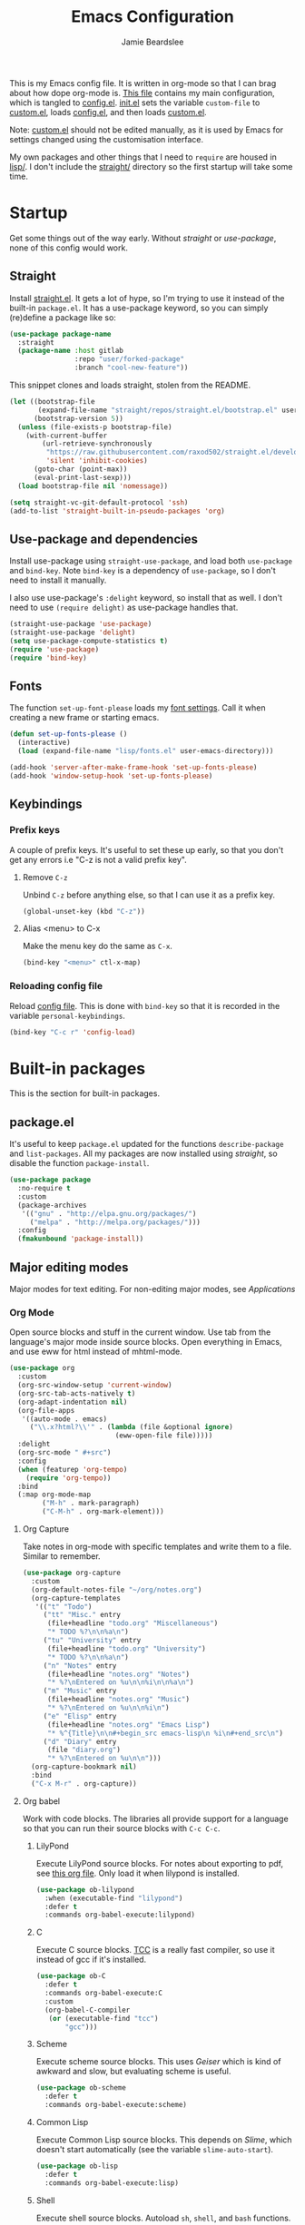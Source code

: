 #+title: Emacs Configuration
#+author: Jamie Beardslee
#+email: beardsleejamie@gmail.com
#+property: header-args:emacs-lisp :tangle lisp/config.el :noweb yes :results none

This is my Emacs config file.  It is written in org-mode so that I can
brag about how dope org-mode is.  [[file:README.org][This file]] contains my main
configuration, which is tangled to [[file:lisp/config.el][config.el]].  [[file:init.el][init.el]] sets the
variable =custom-file= to [[file:lisp/custom.el][custom.el]], loads [[file:lisp/config.el][config.el]], and then loads
[[file:lisp/custom.el][custom.el]].

Note: [[file:lisp/custom.el][custom.el]] should not be edited manually, as it is used by Emacs
for settings changed using the customisation interface.

My own packages and other things that I need to =require= are housed
in [[file:lisp][lisp/]].  I don't include the [[file:straight][straight/]] directory so the first
startup will take some time.

* Startup

Get some things out of the way early.  Without [[*Straight][straight]] or
[[*Use-package and dependencies][use-package]], none of this config would work.

** Straight

Install [[https://github.com/raxod502/straight.el][straight.el]].  It gets a lot of hype, so I'm trying to use it
instead of the built-in =package.el=.  It has a use-package keyword,
so you can simply (re)define a package like so:

#+begin_src emacs-lisp :tangle no
  (use-package package-name
    :straight
    (package-name :host gitlab
                  :repo "user/forked-package"
                  :branch "cool-new-feature"))
#+end_src

This snippet clones and loads straight, stolen from the README.

#+begin_src emacs-lisp
  (let ((bootstrap-file
         (expand-file-name "straight/repos/straight.el/bootstrap.el" user-emacs-directory))
        (bootstrap-version 5))
    (unless (file-exists-p bootstrap-file)
      (with-current-buffer
          (url-retrieve-synchronously
           "https://raw.githubusercontent.com/raxod502/straight.el/develop/install.el"
           'silent 'inhibit-cookies)
        (goto-char (point-max))
        (eval-print-last-sexp)))
    (load bootstrap-file nil 'nomessage))

  (setq straight-vc-git-default-protocol 'ssh)
  (add-to-list 'straight-built-in-pseudo-packages 'org)
#+end_src

** Use-package and dependencies

Install use-package using =straight-use-package=, and load both
=use-package= and =bind-key=.  Note =bind-key= is a dependency of
=use-package=, so I don't need to install it manually.

I also use use-package's =:delight= keyword, so install that as well.
I don't need to use =(require delight)= as use-package handles that.

#+begin_src emacs-lisp
  (straight-use-package 'use-package)
  (straight-use-package 'delight)
  (setq use-package-compute-statistics t)
  (require 'use-package)
  (require 'bind-key)
#+end_src

** Fonts

The function =set-up-font-please= loads my [[file:lisp/fonts.el][font settings]].  Call it
when creating a new frame or starting emacs.

#+begin_src emacs-lisp
  (defun set-up-fonts-please ()
    (interactive)
    (load (expand-file-name "lisp/fonts.el" user-emacs-directory)))

  (add-hook 'server-after-make-frame-hook 'set-up-fonts-please)
  (add-hook 'window-setup-hook 'set-up-fonts-please)
#+end_src

** Keybindings

*** Prefix keys

A couple of prefix keys.  It's useful to set these up early, so that
you don't get any errors i.e "C-z is not a valid prefix key".

**** Remove =C-z=

Unbind =C-z= before anything else, so that I can use it as a prefix
key.

#+begin_src emacs-lisp
  (global-unset-key (kbd "C-z"))
#+end_src

**** Alias <menu> to C-x

Make the menu key do the same as =C-x=.

#+begin_src emacs-lisp
  (bind-key "<menu>" ctl-x-map)
#+end_src

*** Reloading config file

Reload [[file:lisp/config.el][config file]].  This is done with =bind-key= so that it is
recorded in the variable =personal-keybindings=.

#+begin_src emacs-lisp
  (bind-key "C-c r" 'config-load)
#+end_src

* Built-in packages

This is the section for built-in packages.

** package.el

It's useful to keep =package.el= updated for the functions
=describe-package= and =list-packages=.  All my packages are now
installed using [[*Straight][straight]], so disable the function =package-install=.

#+begin_src emacs-lisp
  (use-package package
    :no-require t
    :custom
    (package-archives
     '(("gnu" . "http://elpa.gnu.org/packages/")
       ("melpa" . "http://melpa.org/packages/")))
    :config
    (fmakunbound 'package-install))
#+end_src

** Major editing modes

Major modes for text editing.  For non-editing major modes, see
[[Applications]]

*** Org Mode

Open source blocks and stuff in the current window.  Use tab from the
language's major mode inside source blocks.  Open everything in Emacs,
and use eww for html instead of mhtml-mode.

#+begin_src emacs-lisp
  (use-package org
    :custom
    (org-src-window-setup 'current-window)
    (org-src-tab-acts-natively t)
    (org-adapt-indentation nil)
    (org-file-apps
     '((auto-mode . emacs)
       ("\\.x?html?\\'" . (lambda (file &optional ignore)
                            (eww-open-file file)))))
    :delight
    (org-src-mode " #+src")
    :config
    (when (featurep 'org-tempo)
      (require 'org-tempo))
    :bind
    (:map org-mode-map
          ("M-h" . mark-paragraph)
          ("C-M-h" . org-mark-element)))
#+end_src

**** Org Capture

Take notes in org-mode with specific templates and write them to a
file.  Similar to remember.

#+begin_src emacs-lisp
  (use-package org-capture
    :custom
    (org-default-notes-file "~/org/notes.org")
    (org-capture-templates
     '(("t" "Todo")
       ("tt" "Misc." entry
        (file+headline "todo.org" "Miscellaneous")
        "* TODO %?\n\n%a\n")
       ("tu" "University" entry
        (file+headline "todo.org" "University")
        "* TODO %?\n\n%a\n")
       ("n" "Notes" entry
        (file+headline "notes.org" "Notes")
        "* %?\nEntered on %u\n\n%i\n\n%a\n")
       ("m" "Music" entry
        (file+headline "notes.org" "Music")
        "* %?\nEntered on %u\n\n%i\n")
       ("e" "Elisp" entry
        (file+headline "notes.org" "Emacs Lisp")
        "* %^{Title}\n\n#+begin_src emacs-lisp\n %i\n#+end_src\n")
       ("d" "Diary" entry
        (file "diary.org")
        "* %?\nEntered on %u\n\n")))
    (org-capture-bookmark nil)
    :bind
    ("C-x M-r" . org-capture))
#+end_src

**** Org babel

Work with code blocks.  The libraries all provide support for a
language so that you can run their source blocks with =C-c C-c=.

***** LilyPond

Execute LilyPond source blocks.  For notes about exporting to pdf, see
[[https://gitlab.com/jamzattack/lilypond/-/raw/master/org/lilypond.org][this org file]].  Only load it when lilypond is installed.

#+begin_src emacs-lisp
  (use-package ob-lilypond
    :when (executable-find "lilypond")
    :defer t
    :commands org-babel-execute:lilypond)
#+end_src

***** C

Execute C source blocks.  [[http://bellard.org/tcc/][TCC]] is a really fast compiler, so use it
instead of gcc if it's installed.

#+begin_src emacs-lisp
  (use-package ob-C
    :defer t
    :commands org-babel-execute:C
    :custom
    (org-babel-C-compiler
     (or (executable-find "tcc")
         "gcc")))
#+end_src

***** Scheme

Execute scheme source blocks.  This uses [[*Geiser][Geiser]] which is kind of
awkward and slow, but evaluating scheme is useful.

#+begin_src emacs-lisp
  (use-package ob-scheme
    :defer t
    :commands org-babel-execute:scheme)
#+end_src

***** Common Lisp

Execute Common Lisp source blocks.  This depends on [[*SLIME][Slime]], which
doesn't start automatically (see the variable =slime-auto-start=).

#+begin_src emacs-lisp
  (use-package ob-lisp
    :defer t
    :commands org-babel-execute:lisp)
#+end_src

***** Shell

Execute shell source blocks.  Autoload =sh=, =shell=, and =bash=
functions.

#+begin_src emacs-lisp
  (use-package ob-shell
    :defer t
    :commands
    org-babel-execute:sh
    org-babel-execute:shell
    org-babel-execute:bash)
#+end_src

**** Org links

The library org-mode uses to create and store links.  I bind =C-x M-l=
to generate a link from the current position.

#+begin_src emacs-lisp
  (use-package ol
    :bind
    ("C-x M-l" . org-store-link))
#+end_src

**** Org agenda

Use all files in =org-directory= to get my agenda.  And don't disrupt
my window configuration.

#+begin_src emacs-lisp
  (use-package org-agenda
    :defer t
    :after org
    :custom
    (org-agenda-files (list (or org-directory
                                "~/org")))
    (org-agenda-window-setup 'current-window)
    :bind
    ("C-z C-a" . org-agenda))
#+end_src

*** Prolog

Major mode for editing prolog files.  Files ending in =.pl= open in
=prolog-mode=.

#+begin_src emacs-lisp
  (use-package prolog
    :mode ("\\.pl\\'" . prolog-mode))
#+end_src

*** Cc-mode

Set the C style to bsd, which uses tabs.  Use Java/Awk indentation for
Java/Awk files.

#+begin_src emacs-lisp
  (use-package cc-mode
    :defer t
    :custom
    (c-default-style '((java-mode . "java")
                       (awk-mode . "awk")
                       (other . "bsd"))))
#+end_src

*** Emacs Lisp mode

Make the scratch buffer use =emacs-lisp-mode=.  Note: Most of my Elisp
keybindings are now in my package [[https://gitlab.com/jamzattack/selime][selime]].

#+begin_src emacs-lisp
  (use-package elisp-mode
    :custom
    (initial-major-mode 'emacs-lisp-mode)
    :delight
    (emacs-lisp-mode "el" :major)
    (inferior-emacs-lisp-mode "EL>" :major)
    :bind
    ("<C-M-backspace>" . backward-kill-sexp))
#+end_src

**** Find-func

A package that defines a few functions for editing Elisp source code.
It provides the function =find-function-setup-keys= which binds some
keys in =ctl-x-map=, but I prefer to have them under =C-h=.

#+begin_src emacs-lisp
  (use-package find-func
    :defer t
    :bind
    (:map help-map
          ("C-l" . find-library)
          ("C-f" . find-function)
          ("C-v" . find-variable)
          ("C-k" . find-function-on-key)))
#+end_src

*** Typesetting

**** Nroff-mode

Set a compile-command hook for =nroff= files.  I usually use the ms
macros when writing something, but I usually just use org-mode anyway.

#+begin_src emacs-lisp
  (use-package nroff-mode
    :defer t
    :init
    <<nroff-mode-compile>>
    :hook (nroff-mode . nroff-mode-compile))
#+end_src

***** Compile Command

#+name: nroff-mode-compile
#+begin_src emacs-lisp :tangle no
  (defun nroff-mode-compile ()
    "Set the compile command for nroff files. (using the ms
  macros)"
    (let* ((in (buffer-file-name))
           (out (concat (file-name-sans-extension in)
                        ".pdf")))
      (setq-local
       compile-command
       (format "groff -ms -Tpdf %s > %s"
               (shell-quote-argument in)
               (shell-quote-argument out)))))
#+end_src

**** LaTeX

Set a compile-command hook for latex files.  I prefer to write in
org-mode, but compiling latex on its own is sometimes useful.

#+begin_src emacs-lisp
  (use-package tex-mode
    :defer t
    :init
    <<latex-compile-command>>
    :hook (latex-mode . latex-compile-command))
#+end_src

***** Compile Command

#+name: latex-compile-command
#+begin_src emacs-lisp :tangle no
  (defun latex-compile-command ()
    "Set the compile command for latex files."
    (setq-local compile-command
                (format "pdflatex %s" buffer-file-name)))
#+end_src

** Minor modes

Minor modes that help with anything Emacs, be it programming, writing
emails, or anything else that Emacs can do.

*** Compile

Bind =C-z RET= and =f9= to compile.

#+begin_src emacs-lisp
  (use-package compile
    :bind
    ("C-z C-m" . compile)
    ("<f9>" . compile))
#+end_src

*** Hi-lock

I often use =M-s h .= to see where variables, functions, etc. are
used.  However, paredit remaps =M-s= to =paredit-splice-sexp=, so I
turn on hi-lock-mode which enables the =C-x w= prefix.

#+begin_src emacs-lisp
  (use-package hi-lock
    :delight
    :config
    (global-hi-lock-mode t))
#+end_src

*** Parens

Highlight matching parens everywhere.

#+begin_src emacs-lisp
  (use-package paren
    :config
    (show-paren-mode t))
#+end_src

*** Auto fill

Instead of "Fill", show "^M" (carriage return) in the mode-line.

#+begin_src emacs-lisp
  (use-package simple
    :delight
    (auto-fill-function " ^M"))
#+end_src

*** Isearch

Instead of "ISearch", show "^S" =(kbd "C-s")= in the mode-line.

#+begin_src emacs-lisp
  (use-package isearch
    :delight " ^S")
#+end_src

*** Eldoc

Eldoc is what provides the function signature in the mode-line when
editing Elisp.  By default, it waits for 0.5 seconds so I bump the
delay down to 0.

#+begin_src emacs-lisp
  (use-package eldoc
    :delight
    :defer t
    :custom
    (eldoc-idle-delay 0))
#+end_src

** Applications

This section is for Elisp programs that have an interface of their
own, rather than being just a major/minor mode.

*** EWW

Elisp web browser - I just set some variables to make eww the default
browser, and change the width to 80 columns.

#+begin_src emacs-lisp
  (use-package eww
    :defer t
    :custom
    (browse-url-browser-function 'eww-browse-url)
    (browse-url-secondary-browser-function 'browse-url-externally-please)
    (eww-bookmarks-directory (expand-file-name "eww" user-emacs-directory))
    (shr-width 80)
    (shr-use-colors nil)
    :init
    <<browse-url-externally-please>>
    :bind
    (:map eww-mode-map
          ("M-n" . forward-paragraph)
          ("M-p" . backward-paragraph)
          ("f" . plumb-stream)
          ("D" . plumb-download-video)
          ("A" . plumb-audio)
          ("m" . transmission-add-url-at-point)))
#+end_src

**** External browser

#+name: browse-url-externally-please
#+begin_src emacs-lisp :tangle no
  (defun browse-url-externally-please (url &optional ignored)
    "Open URL using either vimb or surf if they are found,
  otherwise use xdg-open."
    (interactive (browse-url-interactive-arg "URL: "))
    (call-process (or (executable-find "vimb")
                      (executable-find "surf")
                      (executable-find "xdg-open"))
                  nil 0 nil url))
#+end_src

*** ERC

The only reason for this to be here is to set my nick.

#+begin_src emacs-lisp
  (use-package erc
    :custom
    (erc-nick "jamzattack")
    (erc-hide-list '("JOIN" "PART" "QUIT"))
    :config
    (add-to-list 'erc-modules 'notifications)
    (erc-track-mode))
#+end_src

**** ERC notifications

erc-notify enables notifications for erc conversations.  I only enable
it if the executable "dunst" is found, because it will crash Emacs
unless a notification daemon is active.

#+begin_src emacs-lisp
  (use-package erc-notify
    :after erc
    :config
    (when (executable-find "dunst")
      (erc-notify-enable)))
#+end_src

*** Info

Rebind M-p and M-n to move by paragraphs.  By default M-n runs
=clone-buffer=, which I find to be completely useless.

#+begin_src emacs-lisp
  (use-package info
    :bind
    (:map Info-mode-map
          ("M-p" . backward-paragraph)
          ("M-n" . forward-paragraph)))
#+end_src

*** Ibuffer

Ibuffer is an interface similar to dired, but for editing your open
buffers.  I don't use it much now in favour of [[*Helm][Helm]], but it can be
useful for more complex filtering.

#+begin_src emacs-lisp
  (use-package ibuffer
    :bind
    ("C-x C-b" . ibuffer)
    :init
    (defun ibuffer-helm-major-mode-predicate (buffer)
      "Returns t if BUF is a helm buffer."
      (equal 'helm-major-mode
             (with-current-buffer buffer
               major-mode)))
    :config
    (add-to-list 'ibuffer-maybe-show-predicates
                 #'ibuffer-helm-major-mode-predicate))
#+end_src

*** Dired

Group directories first.  This works only with GNU ls, so don't use
this if you use a different version.

#+begin_src emacs-lisp
  (use-package dired
    :defer t
    :custom
    (dired-listing-switches "-lah --group-directories-first")
    (delete-by-moving-to-trash t)
    :bind
    ("C-x C-d" . dired-jump))
#+end_src

*** Diffing

**** Ediff

By default, Ediff tries to open its own frame.  This doesn't work well
with EXWM, so I disable that feature.

#+begin_src emacs-lisp
  (use-package ediff
    :defer t
    :custom
    (ediff-window-setup-function
     #'ediff-setup-windows-plain))
#+end_src

**** Smerge

Easily merge git conflicts.  The prefix is =C-c ^= which works fine,
but I also bind =C-c n= and =C-c p= to go to the next/previous hunk.

#+begin_src emacs-lisp
  (use-package smerge-mode
    :bind
    (:map smerge-mode-map
          ("C-c n" . smerge-next)
          ("C-c p" . smerge-prev)))
#+end_src

** Shells

Shells in Emacs - both shell and eshell settings are here.

*** Shell

I don't want the shell buffer to open a new window, so add an entry in
=display-buffer-alist=.

#+begin_src emacs-lisp
  (use-package shell
    :config
    (add-to-list 'display-buffer-alist
                 '("^\\*shell\\*$" display-buffer-same-window)))
#+end_src

*** Eshell

Change the history size to 1000, custom keybinding to either
delete-char or kill-buffer like a "normal" shell.

#+begin_src emacs-lisp
  (use-package eshell
    :custom
    (eshell-history-size 1000)
    :init
    <<open-or-bury-eshell>>
    <<eshell-delete-or-quit>>
    <<eshell/clear-please>>
    <<eshell/e>>
    <<eshell/comint>>
    :bind
    ("s-e" . open-or-bury-eshell)
    (:map eshell-mode-map
          ("C-d" . eshell-delete-or-quit)
          ("C-c M-l" . eshell/clear-please))
    :config
    (require 'esh-mode))
#+end_src

**** Eshell functions

***** Open or bury eshell

Open an eshell buffer or bury the current one.

#+name: open-or-bury-eshell
#+begin_src emacs-lisp :tangle no
  (defun open-or-bury-eshell (&optional arg)
    "Launch or bury an eshell buffer.

  Prefix arg ARG is passed to `eshell'.  If current buffer is an
  eshell buffer, bury it."
    (interactive "P")
    (cond (arg
           (eshell arg))
          ((equal major-mode 'eshell-mode)
           (bury-buffer))
          (t
           (eshell arg))))
#+end_src

***** Delete or quit

If point is at an empty prompt, kill the buffer.  Otherwise, delete
char.

#+name: eshell-delete-or-quit
#+begin_src emacs-lisp :tangle no
  (defun eshell-delete-or-quit (arg)
    "If point is at the end of the buffer and input is empty,
  kill the buffer.  Just like giving EOF to a normal shell."
    (interactive "p")
    (if (=
         (save-excursion
           (eshell-bol)
           (point))
         (point)
         (point-max))
        (kill-buffer (current-buffer))
      (delete-char arg)))
#+end_src

***** Clear screen

Clear the screen, but keep current input intact.  If a command is
running, keep the output of that command on screen.

#+name: eshell/clear-please
#+begin_src emacs-lisp :tangle no
  (defun eshell/clear-please ()
    "Similar to `eshell/clear', but keeps the current input."
    (interactive)
    (save-excursion
      (if (equal eshell-command-running-string "**")
          (eshell-next-prompt -1)
        (eshell-bol))
      (end-of-line 0)
      (insert (make-string (window-height) ?\n))))
#+end_src

***** Edit a file

Instead of opening a file with =emacsclient=, just edit it directly.

#+name: eshell/e
#+begin_src emacs-lisp :tangle no
  (defun eshell/e (&rest args)
    "Edit a file from eshell."
    (mapcar 'find-file args))
#+end_src

***** Comint

A wrapper to start a comint process from eshell.

Used like so:
#+begin_example sh
comint ed ~/.bashrc
#+end_example

#+name: eshell/comint
#+begin_src emacs-lisp :tangle no
  (defun eshell/comint (&rest args)
    "Start a comint session running ARGS"
    (let ((string (eshell-flatten-and-stringify args))
          (program (executable-find (car args)))
          (program-args (eshell-flatten-and-stringify (cdr args))))
      (switch-to-buffer
       (make-comint string
                    (or program
                        (user-error "Executable %s not found" (car args)))
                    nil
                    program-args))))
#+end_src

** Saving the state of Emacs

Packages that save where you were - recentf saves a list of edited
files, and desktop saves a list of variables and current buffers.

*** Recentf

This package saves a list of recently visited files.  I've had some
problems with Helm not loading the recentf list, so it is done here.

#+begin_src emacs-lisp
  (use-package recentf
    :config (recentf-load-list))
#+end_src

*** Desktop

Save list of buffers and some variables when exiting Emacs.  Don't
save a list of frames, that just ends up spamming me with extra frames
everywhere.

#+begin_src emacs-lisp
  (use-package desktop
    :custom
    (desktop-restore-frames nil)
    (history-delete-duplicates t)
    (desktop-save-mode t)
    :config
    (add-to-list 'desktop-globals-to-save 'helm-ff-history)
    (add-to-list 'desktop-globals-to-save 'extended-command-history))
#+end_src

*** Winner-mode

Saves window configurations so that you can use =C-c <left>= to undo
changes in window arrangement.

#+begin_src emacs-lisp
  (use-package winner
    :config
    (winner-mode))
#+end_src

** Interface tweaks

Some settings for the UI of Emacs - mode-line, scroll-bar, etc.

*** Extraneous bars

Section for the three wasteful bars -- tool bar, menu bar, and scroll
bar.

**** Scroll bar

Disable the scroll bar using =customize=, but set the width in case I
decide to turn it on.

#+begin_src emacs-lisp
  (use-package scroll-bar
    :custom
    (scroll-bar-mode nil)
    (scroll-bar-width 6 t))
#+end_src

**** Menu bar

Disable the menu bar.

#+begin_src emacs-lisp
  (use-package menu-bar
    :config
    (menu-bar-mode -1))
#+end_src

**** Tool bar

Disable the tool bar.

#+begin_src emacs-lisp
  (use-package tool-bar
    :config
    (tool-bar-mode -1))
#+end_src

*** Mode-line

**** Time

Display the current time in the mode-line, and make it use 24-hour
time.

#+begin_src emacs-lisp
  (use-package time
    :custom
    (display-time-24hr-format t)
    :config
    (display-time-mode t))
#+end_src

**** Battery

Show battery information with =C-z b=.

#+begin_src emacs-lisp
  (use-package battery
    :bind
    ("C-z b" . battery))
#+end_src

**** Show the column

Show the current column in the mode-line.  This is provided by the
=simple= package.

#+begin_src emacs-lisp
  (use-package simple
    :config
    (column-number-mode t))
#+end_src

*** Keybindings

A couple of keybindings to change the way lines are displayed.

**** Line wrapping

Simple keybinding to wrap/unwrap lines.  This feature is also provided
by =simple=.

#+begin_src emacs-lisp
  (use-package simple
    :bind
    ("C-c t" . toggle-truncate-lines))
#+end_src

**** Line numbers

Display line numbers.  I prefer to just use the mode-line because it
doesn't slow down Emacs as much.

#+begin_src emacs-lisp
  (use-package display-line-numbers
    :bind
    ("C-c l" . display-line-numbers-mode))
#+end_src

**** Cycle spacing

By default, =M-SPC= is bound to the less powerful =just-one-space=.  I
rebind that key to =cycle-spacing=, which does the same thing but on
successive invocations switches between one space and no spaces.
Thus, =M-SPC M-SPC= acts like =M-\= (=delete-horizontal-space=)

#+begin_src emacs-lisp
  (use-package simple
    :bind
    ("M-SPC" . cycle-spacing))
#+end_src

** Environment variables

Set the =$EDITOR= to =emacsclient=.  Because I (almost) only use other
programs from within Emacs, this works.  If you don't use EXWM it
would be advisable to set this in =~/.xinitrc=.  Also set =$PAGER= to
=cat= for programs launched from Emacs, helpful with eshell because
some programs automatically output to the pager.

#+begin_src emacs-lisp
  (use-package env
    :config
    (setenv "EDITOR" "emacsclient")
    (setenv "PAGER" "cat"))
#+end_src

** Windows

Libraries related to Emacs windows.  Not to be confused
with the operating system.

*** Window

These functions are both quite useful, so I bound them to similar
keys.

#+begin_src emacs-lisp
  (use-package window
    :bind
    ("C-z C-z" . bury-buffer)
    ("C-z z" . kill-buffer-and-window))
#+end_src

*** Windmove

Bind =s-{c,h,t,n}= to switch window more easily.  I use dvorak, so
this is like ={i,j,k,l}= on a qwerty keyboard.  Load this after exwm
so that I can bind the keys in exwm-mode as well.

#+begin_src emacs-lisp
  (use-package windmove
    :after exwm
    :config
    (dolist (a '(("s-c" . windmove-up)
                 ("s-h" . windmove-left)
                 ("s-t" . windmove-down)
                 ("s-n" . windmove-right)))
      (bind-key (car a) (cdr a))
      (bind-key (car a) (cdr a) exwm-mode-map)))
#+end_src

** View-mode

I like using view-mode and scroll-lock-mode is kind-of useless, so I
rebind Scroll_Lock to toggle view-mode and enable view-mode if a
buffer is read-only.

Also bind some keys to simplify movement.

#+begin_src emacs-lisp
  (use-package view
    :custom (view-read-only t)
    :bind
    ("<Scroll_Lock>" . view-mode)
    (:map view-mode-map
          ("l" . recenter-top-bottom)
          ("f" . forward-sexp)
          ("b" . backward-sexp)
          ("M-p" . backward-paragraph)
          ("M-n" . forward-paragraph)))
#+end_src

** Fixing some default behaviour

Tweak some default behaviour that pisses me off.

*** Swap yes/no prompt with y/n

Typing yes/no is an inconvenience that can be avoided.  Alias it to
y/n.  This would be wrapped in =(use-package subr ...)= but that isn't
requirable.

#+begin_src emacs-lisp
  (defalias 'yes-or-no-p 'y-or-n-p)
  (bind-key "RET" 'y-or-n-p-insert-y y-or-n-p-map)
#+end_src

*** Enable all the features

Disable the annoying "This is an advanced feature" thing.  It seems so
dumb that this feature exists.

#+begin_src emacs-lisp
  (use-package novice
    :custom
    (disabled-command-function nil))
#+end_src

*** Disable audible and visual bell

Don't ring the damn bell.  This is provided by the file "terminal.c"
which isn't a loadable feature, so use custom instead.

#+begin_src emacs-lisp
  (use-package custom
    :custom
    (ring-bell-function 'ignore))
#+end_src

** Theme

Allow themes to be loaded from the [[file:lisp/themes][lisp/themes]] directory, allow all
themes to be loaded, then load my [[file:lisp/themes/custom-theme.el][custom theme]].

#+begin_src emacs-lisp
  (use-package custom
    :custom
    (custom-theme-directory
     (expand-file-name "lisp/themes" user-emacs-directory))
    (custom-safe-themes t)
    (custom-enabled-themes '(custom)))
#+end_src

* My packages

Not necessarily /my/ packages, but packages that are in the [[file:lisp/][lisp]]
directory.

** Internet

A selection of packages to facilitate searching and browsing the web
within Emacs.

*** Library-genesis

My custom package for searching library genesis.  I bind =C-z l= to a
search.

Located [[file:lisp/library-genesis/library-genesis.el][here]].

#+begin_src emacs-lisp
  (use-package library-genesis
    :load-path "lisp/library-genesis"
    :bind
    ("C-z l" . library-genesis-search))
#+end_src

*** Search-query

My own search query package.  It simply provides a few functions so
that I don't need to use DuckDuckGo's bangs, and for websites that
don't have a bang.

Located [[file:lisp/search-query/search-query.el][here]].

#+begin_src emacs-lisp
  (use-package search-query
    :load-path "lisp/search-query"
    :custom
    (tpb-mirror "piratebay.live")
    :bind
    ("C-z t" . tpb-search)
    ("C-z y" . youtube-search)
    ("C-z w" . wikipedia-search)
    ("C-z C-w" . wiktionary-word))
#+end_src

*** Reddit-browse

This is a very minimal package to ease the use of reddit within eww.
It uses the old reddit mobile site, which works well with eww.

Located [[file:lisp/reddit-browse/reddit-browse.el][here]].

#+begin_src emacs-lisp
  (use-package reddit-browse
    :load-path "lisp/reddit-browse"
    :custom
    (reddit-subreddit-list '("emacs" "lisp" "lispmemes"
                             "vxjunkies" "linux" "nethack"
                             "cello" "throwers"))
    :bind
    ("C-z r" . reddit-goto-subreddit))
#+end_src

** Toggle-touchpad

A simple package I wrote to toggle the touchpad/trackpoint on my
ThinkPad

Located [[file:lisp/toggle-touchpad/toggle-touchpad.el][here]].

#+begin_src emacs-lisp
  (use-package toggle-touchpad
    :load-path "lisp/toggle-touchpad"
    :bind
    ("<XF86TouchpadToggle>" . toggle-touchpad)
    ("C-z \\" . toggle-touchpad))
#+end_src

** LilyPond-mode

I copied lilypond-mode into my custom directory for the machines that
don't have lilypond installed.

Located [[file:lisp/lilypond-mode][here]].

#+begin_src emacs-lisp
  (use-package lilypond-mode
    :load-path "lisp/lilypond-mode"
    :delight
    (LilyPond-mode "ly" :major)
    :init
    (defalias 'lilypond-mode 'LilyPond-mode)
    (defun custom-lilypond-setup ()
      "Sets the buffer's compile command and comment-column."
      (hack-local-variables)
      (unless (or (file-exists-p "Makefile")
                  (local-variable-p 'compile-command (current-buffer)))
        (setq-local compile-command
                    (format "lilypond %s" buffer-file-name)))
      (setq-local comment-column 0))
    :mode ("\\.ly\\'" . LilyPond-mode)
    :hook (LilyPond-mode . custom-lilypond-setup))
#+end_src

*** lilypond-skel

My small package that provides an auto-insert skeleton for lilypond.

Located [[file:lisp/skeletons/lilypond-skel.el][here]].

#+begin_src emacs-lisp
  (use-package lilypond-skel
    :load-path "lisp/skeletons/"
    :defer t)
#+end_src

** Arch Linux settings

This file just adds a few =auto-mode-alist= entries for systemd and
pacman files.

Located [[file:lisp/arch-linux-settings/arch-linux-settings.el][here]].

#+begin_src emacs-lisp
  (use-package arch-linux-settings
    :load-path "lisp/arch-linux-settings")
#+end_src

** Custom EXWM config

My custom settings for EXWM - not much different from the
=exwm-config-default=, but doesn't get in my way as much.  It provides
the function =custom-exwm-config= which is run when exwm starts.

Note: this doesn't actually start EXWM, so this needs to be done in
your [[file:~/.xinitrc][xinitrc]].

Located [[file:lisp/exwm/custom-exwm-config.el][here]].

#+begin_src emacs-lisp
  (use-package custom-exwm-config
    :load-path "lisp/exwm"
    :commands custom-exwm-config
    :hook
    (exwm-init . custom-exwm-config))
#+end_src

** Miscellaneous functions

A number of functions that don't necessarily have a proper home.  Bind
=C-c p= to open the pdf output of a typesetting program, and =C-h M-a=
to run the external "apropos" command (not to be confused with Elisp
apropos).

Located [[file:lisp/my-misc-defuns/my-misc-defuns.el][here]].

#+begin_src emacs-lisp
  (use-package my-misc-defuns
    :load-path "lisp/my-misc-defuns"
    :bind
    ("C-M-\\" . indent-region-or-defun-please)
    ("C-h M-a" . system-apropos)
    ("C-c p" . open-pdf-of-current-file))
#+end_src

** Helm

My own bits of Lisp to enhance Helm.

*** Bookmarks

This package defines a macro to create new bookmark sources, and adds
a few.

Located [[file:lisp/helm/custom-helm-bookmark.el][here]].

#+begin_src emacs-lisp
  (use-package custom-helm-bookmark
    :load-path "lisp/helm"
    :after helm
    :custom
    (helm-bookmark-default-filtered-sources
     '(helm-source-bookmark-university
       helm-source-bookmark-config
       helm-source-bookmark-org-misc
       helm-source-bookmark-elisp
       helm-source-bookmark-downloads
       helm-source-bookmark-magit
       helm-source-bookmark-elfeed
       helm-source-bookmark-dired
       helm-source-bookmark-info
       helm-source-bookmark-man
       helm-source-bookmark-other
       helm-source-bookmark-set)))
#+end_src

* Third party packages

This is where the packages installed with [[https://github.com/raxod502/straight.el][straight.el]] are located.
All of these use the =:straight= keyword, so that they are downloaded
if they aren't already.

** HELM

Rebind a few keys in order to make use of Helm's features.  Stuff like
=find-file= and =switch-to-buffer=.  Also remap =C-x k= to
kill-this-buffer, because I use helm-mini to kill other buffers.

I also bind =M-C-y= to =helm-show-kill-ring=.  I tried to use this to
replace =yank-pop= but the latter is too engrained in my fingers.

#+begin_src emacs-lisp
  (use-package helm
    :straight t
    :custom
    (helm-completion-style 'emacs)
    (helm-describe-variable-function 'helpful-variable)
    (helm-describe-function-function 'helpful-callable)
    (helm-buffer-max-length 24)
    (helm-split-window-preferred-function
     #'helm-split-window-please)
    (helm-external-programs-associations
     '(("midi" . "timidity")
       ("png" . "sxiv")
       ("jpg" . "sxiv")
       ("gif" . "mpv -L")
       ("mp4" . "mpv")
       ("mkv" . "mpv")))
    :init
    <<kill-this-buffer-please>>
    <<helm-split-window-please>>
    :config
    (require 'helm-config)
    (delight '((helm-mode "")))
    (helm-mode t)
    :bind
    ("M-x" . helm-M-x)
    ("<menu><menu>" . helm-M-x)
    ("M-o" . helm-occur)
    ("s-b" . helm-mini)
    ("C-x b" . helm-mini)
    ("C-x k" . kill-this-buffer-please)
    ("C-x C-f" . helm-find-files)
    ("C-x r b" . helm-filtered-bookmarks)
    ("M-C-y" . helm-show-kill-ring)
    (:map helm-map
          ("C-h c" . describe-key-briefly)))
#+end_src

*** Functions
**** Kill buffer

I rebind =C-x k= to kill the current buffer, because =helm-mini= is so
useful.  If buffer is in the list =buffers-to-bury=, bury it instead
of killing.

#+name: kill-this-buffer-please
#+begin_src emacs-lisp :tangle no
  (defvar buffers-to-bury '("*scratch*" "#emacs" "*Messages*")
    "List of buffers to bury instead of kill with the function
  `kill-this-buffer-please'")

  (defun kill-this-buffer-please ()
    "Actually kill this buffer, unlike `kill-this-buffer' which
  sometimes doesn't work."
    (interactive)
    (if (member (buffer-name) buffers-to-bury)
        (bury-buffer)
      (kill-buffer (current-buffer))))
#+end_src

**** Split window

The way Helm splits windows can get in the way a bit.  This more
predictable function selects the largest non-exwm window.

#+name: helm-split-window-please
#+begin_src emacs-lisp :tangle no
  (defun helm-split-window-please (window)
    "If the frame only has one window, split it.  Otherwise, select
  the largest non-exwm window."
    (if (one-window-p t)
        (split-window (selected-window) nil
                      (if (> (window-pixel-width) (window-pixel-height))
                          'right
                        'below))
      (select-window
       ;; Reworking of `get-largest-window', doesn't choose an exwm
       ;; window.
       (let ((best-size 0)
             best-window size)
         (dolist (window (window-list-1 nil 'nomini))
           (when (and (not (window-dedicated-p window))
                      (not (eq window (selected-window)))
                      (not (equal
                            (buffer-local-value
                             'major-mode (window-buffer window))
                            'exwm-mode)))
             (setq size (* (window-pixel-height window)
                           (window-pixel-width window)))
             (when (> size best-size)
               (setq best-size size)
               (setq best-window window))))
         best-window))))
#+end_src

*** Helm system packages

Provides an abstraction layer for viewing and installing system
packages.

#+begin_src emacs-lisp
  (use-package helm-system-packages
    :straight t
    :bind
    (:map help-map
          ("C-p" . helm-system-packages)))
#+end_src

*** Helm Notmuch

A Helm interface for Notmuch.  Load it after both Helm and Notmuch (of
course).

#+begin_src emacs-lisp
  (use-package helm-notmuch
    :straight t
    :defer t)
#+end_src

*** Helm man

Remap =C-h C-m= to =helm-man-woman=, a Helm interface for selecting
manpages.

#+begin_src emacs-lisp
  (use-package helm-man
    :defer t
    :custom
    (man-width 80)
    :bind
    (:map help-map
          ("C-m" . helm-man-woman)))
#+end_src

*** Helm eww

Some Helm functions for eww.  I replace all the default functions with
the Helm alternatives.

#+begin_src emacs-lisp
  (use-package helm-eww
    :straight t
    :bind
    ("C-x r e" . helm-eww-bookmarks)
    (:map eww-mode-map
          ("B" . helm-eww-bookmarks)
          ("H" . helm-eww-history)
          ("S" . helm-eww-buffers)))
#+end_src

*** Helm org

=C-c M-o= in org-mode runs the function =helm-org-in-buffer-headings=.
Similar to =occur=, but only shows headings.

#+begin_src emacs-lisp
  (use-package helm-org
    :straight t
    :after org
    :bind
    (:map org-mode-map
          ("C-c M-o" . helm-org-in-buffer-headings)))
#+end_src

** Helpful

Helpful gives a whole lot more information than =describe-*=.  I also
bind =C-h SPC= to helpful-at-point, just to save a keypress here and
there.  The =:straight= recipe uses my fork, which doesn't depend on
=f.el=.  (I know it's minor, but I'd rather not load the extra
library).

#+begin_src emacs-lisp
  (use-package helpful
    :straight
    (helpful :type git
             :flavor melpa
             :host gitlab
             :repo "jamzattack/helpful"
             :branch "no-f")
    :init
    <<helpful-edit-source-temporarily>>
    <<helpful-copy-to-kill-ring>>
    :bind
    (:map help-map
          ("f" . helpful-callable)
          ("v" . helpful-variable)
          ("o" . helpful-symbol)
          ("k" . helpful-key)
          ("SPC" . helpful-at-point))
    (:map helpful-mode-map
          ("e" . helpful-edit-source-temporarily)
          ("w" . helpful-copy-to-kill-ring)))
#+end_src

*** Edit source

A function that opens up a new buffer with the source shown in the
current =helpful= buffer.

I still want to make this work with C source code, but that's not
nearly as useful anyway.

#+name: helpful-edit-source-temporarily
#+begin_src emacs-lisp :tangle no
  (defun helpful-edit-source-temporarily ()
    "Edit the source of a function, variable, or macro in its own
  buffer.  You need to already be in a helpful buffer."
    (interactive)
    (save-excursion
      (let* ((name
              (format "*%s <helpful edit>"
                      helpful--sym))
             (buffer (get-buffer-create name))
             (min (progn
                    (goto-char (point-min))
                    (re-search-forward "^Source Code$")
                    (forward-line 1)
                    (point)))
             (max (progn
                    (goto-char min)
                    (end-of-defun)
                    (point))))
        (copy-to-buffer buffer
                        min
                        max)
        (pop-to-buffer buffer)
        (emacs-lisp-mode))))
#+end_src

** Major Modes

*** Nov.el - epub in emacs

Read epub files in Emacs.  I set this up as the default mode for
epubs, and set the default width to 80 columns.

#+begin_src emacs-lisp
  (use-package nov
    :straight t
    :custom
    (nov-text-width 80)
    :mode ("\\.epub\\'" . nov-mode))
#+end_src

*** PDF-tools

Majorly increases performance when viewing pdfs within Emacs, and
provides some note-taking facilities.

#+begin_src emacs-lisp
  (use-package pdf-tools
    :straight t
    :magic ("%PDF" . pdf-view-mode)
    :init
    <<pdf-links-open-please>>
    :custom
    (pdf-links-browse-uri-function #'pdf-links-open-please)
    :config
    (pdf-tools-install))
#+end_src

**** Custom link handler

Awkward hacky workaround to get LilyPond's links to open properly.

#+name: pdf-links-open-please
#+begin_src emacs-lisp :tangle no
  (defun pdf-links-open-please (uri)
    "Open \"textedit://\" links via `find-file', and jump to the
  right point.  I use this because lilypond output contains such
  links."
    (cond ((string-match "textedit://" uri)
           (let* ((path
                   ;; get rid of textedit://
                   (replace-regexp-in-string
                    "^textedit://"
                    ""
                    uri))
                  (split
                   (split-string path ":"))
                  (file
                   (apply #'concat
                          (butlast split 3)))
                  (extras
                   (reverse
                    (cdr split)))
                  (line
                   (string-to-number
                    (caddr extras)))
                  (column
                   (string-to-number
                    (car extras)))
                  (buffer
                   (find-file-noselect file)))
             (with-current-buffer buffer
               (goto-line line)
               (move-to-column column))
             (pop-to-buffer buffer)))
          (t
           (pdf-links-browse-uri-default uri))))
#+end_src

*** Markdown

A very featureful major mode for markdown files.  I only really use it
for looking at READMEs though, so I add view-mode to the hook.

#+begin_src emacs-lisp
  (use-package markdown-mode
    :straight t
    :mode "*\\.md'"
    :hook (markdown-mode . view-mode))
#+end_src

** Programming

*** Geiser

Interact with scheme in a powerful and emacsy way.  I set the scheme
program name (which isn't actually a part of geiser) to whichever
scheme is installed, in order of preference.

#+begin_src emacs-lisp
  (use-package geiser
    :straight t
    :defer t
    :delight
    (scheme-mode "scm" :major)
    (geiser-repl-mode "SCM>" :major)
    (geiser-autodoc-mode)
    :hook
    (geiser-repl-mode . paredit-mode)
    :custom
    (scheme-program-name
     (or (executable-find "guile3.0")
         (executable-find "guile")
         (executable-find "chez")
         (executable-find "mit-scheme")
         "scheme"))
    (geiser-default-implementation 'guile)
    (geiser-repl-history-filename "~/.cache/geiser/history"))
#+end_src

*** SLIME

Interact with Common Lisp in a powerful and emacsy way.  I set the
default Lisp program, add some fancier stuff such as a nicer REPl, and
move the history file out of =$HOME=.

#+begin_src emacs-lisp
  (use-package slime
    :straight t
    :delight
    (lisp-mode "cl" :major)
    (slime-repl-mode "CL>" :major)
    (slime-mode)
    (slime-autodoc-mode)
    :init
    (autoload 'slime-switch-to-output-buffer "slime-repl")
    (defun disable-slime-completion ()
      (setq slime-completion-at-point-functions
            '(slime-simple-completion-at-point)))
    :hook (slime-connected . disable-slime-completion)
    :custom
    (inferior-lisp-program
     (or (executable-find "sbcl")
         (executable-find "ccl")
         (executable-find "clisp")
         (executable-find "lisp")))
    (slime-contribs '(slime-fancy))
    (slime-repl-history-file "~/.cache/slime/history")
    (common-lisp-hyperspec-root
     (when (file-exists-p "/usr/share/doc/HyperSpec/")
       "file:///usr/share/doc/HyperSpec/"))
    (slime-auto-start 'ask)
    :bind
    (:map slime-mode-map
          ("C-c C-z" . slime-switch-to-output-buffer)))
#+end_src

*** Paredit

Efficient and clever editing commands for working with s-expressions.
Enabled for Lisp modes only.

#+begin_src emacs-lisp
  (use-package paredit
    :straight t
    :defer t
    :delight
    :hook
    (emacs-lisp-mode . paredit-mode)
    (lisp-interaction-mode . paredit-mode)
    (ielm-mode . paredit-mode)
    (eval-expression-minibuffer-setup . paredit-mode)
    (lisp-mode . paredit-mode)
    (slime-repl-mode . paredit-mode)
    (scheme-mode . paredit-mode))
#+end_src

*** Elf-mode

Major mode for viewing ELF files (compiled binaries).  I don't use it
often, but it's nice to be able to see what a program does sometimes.

#+begin_src emacs-lisp
  (use-package elf-mode
    :straight t
    :magic ("ELF" . elf-mode))
#+end_src

*** Selime

This is my package to make Elisp evaluation and documentation lookup a
bit more like Slime.  It's often not necessary, but sometimes I find
myself using =C-c C-d C-f= to describe an Elisp function, etc.

Hosted [[https://gitlab.com/jamzattack/selime][here]].

#+begin_src emacs-lisp
  (use-package selime
    :straight
    (selime :type git
            :flavor melpa
            :host gitlab
            :repo "jamzattack/selime")
    :hook (emacs-lisp-mode . selime-mode))
#+end_src

*** LilyPond auto-insert

My own package to handle auto-insertions for LilyPond-mode.  I add it
to =LilyPond-mode-hook=.

Hosted [[https://gitlab.com/jamzattack/lilypond-auto-insert][here]].

#+begin_src emacs-lisp
  (use-package lilypond-auto-insert
    :straight
    (lilypond-auto-insert :type git
                          :host gitlab
                          :flavor melpa
                          :repo "jamzattack/lilypond-auto-insert")
    :defer t
    :custom
    (lilypond-auto-insert-language "english")
    :hook
    (LilyPond-mode . lilypond-auto-insert-on-empty-buffer))
#+end_src

** Org

*** Github markdown

Export to markdown.

#+begin_src emacs-lisp
  (use-package ox-gfm
    :straight t
    :defer t)
#+end_src

*** Html export

Export to html.

#+begin_src emacs-lisp
  (use-package htmlize
    :straight t
    :defer t)
#+end_src

*** Org web tools

This package parses a web page and transforms it into beautiful
org-mode.  I use it in my package [[*Plumb][plumb]].

#+begin_src emacs-lisp
  (use-package org-web-tools
    :straight t
    :defer t)
#+end_src

** EXWM - Emacs X Window Manager

Manipulate X windows as Emacs buffers.  As mentioned [[*Custom EXWM config][earlier]], you need
to enable exwm (via =exwm-init=) when creating the Emacs frame.

#+begin_src emacs-lisp
  (use-package exwm
    :straight t
    :defer t)
#+end_src

*** Desktop-environment (useful with EXWM)

This package sets up volume keys, brightness keys, and a screen
locker.  I like i3lock, and want it to use my theme's background
colour.

#+begin_src emacs-lisp
  (use-package desktop-environment
    :straight t
    :delight
    :init
    <<custom-screenlock-command>>
    :config
    (defadvice desktop-environment-lock-screen
        (before change-bg-color activate)
      (custom-screenlock-command))
    (desktop-environment-mode))
#+end_src

**** Change screenlock command based on theme colour

#+name: custom-screenlock-command
#+begin_src emacs-lisp :tangle no
  (defun custom-screenlock-command ()
    "Change the value of `desktop-environment-screenlock-command'
  to run i3lock with the background colour of the current theme."
    (let ((color (face-attribute 'default :background)))
      (setq desktop-environment-screenlock-command
            (format "i3lock -c '%s' -n"
                    (with-temp-buffer
                      (insert (if
                                  (= (length color) 7)
                                  color
                                "#000000"))
                      (beginning-of-line)
                      (delete-char 1)
                      (buffer-string))))))
#+end_src

*** Save symbol to kill ring

#+name: helpful-copy-to-kill-ring
#+begin_src emacs-lisp :tangle no
  (defun helpful-copy-to-kill-ring (buffer)
    "Copy the callable or variable of BUFFER to the kill ring.

  Called interactively, BUFFER is the current buffer or, with
  prefix arg, read from the minibuffer."
    (interactive (list
                  (if current-prefix-arg
                      (read-buffer "Copy symbol from buffer: "
                                   (current-buffer)
                                   t
                                   (lambda (name)
                                     (string-match
                                      "^\\*helpful"
                                      name)))
                    (current-buffer))))
    (with-current-buffer buffer
      (unless (eq major-mode 'helpful-mode)
        (user-error "%s is not a helpful buffer" (buffer-name buffer)))
      (kill-new (symbol-name helpful--sym))
      (message "\"%s\" saved to kill ring." helpful--sym)))
#+end_src

** "Applications"

*** Vterm

A performant terminal emulator in Emacs.  Unfortunately, it still
doesn't play nice with complicated things such as NetHack.

#+begin_src emacs-lisp
  (use-package vterm
    :straight t
    :defer t
    :config
    <<eshell/vterm>>)
#+end_src

**** Launch a vterm from eshell

The function =eshell/vterm= starts a program in vterm from eshell.

#+name: eshell/vterm
#+begin_src emacs-lisp :tangle no
  (defun eshell/vterm (&rest args)
    "Launch a program from eshell using vterm."
    (let ((vterm-shell
           (eshell-flatten-and-stringify args)))
      (vterm)))
#+end_src

*** Libmpdee

An mpd library.  I use it only for random/shuffle.

#+begin_src emacs-lisp
  (use-package libmpdee
    :straight t
    :when (executable-find "mpd")
    :defer t)
#+end_src

*** MPDel

A more flexible mpd client than mingus.

#+begin_src emacs-lisp
  (use-package mpdel
    :straight t
    :when (executable-find "mpd")
    :bind-keymap
    ("s-m" . mpdel-core-map)
    :bind
    ("s-a" . mpdel-core-open-albums)
    ("<XF86AudioPlay>" . libmpdel-playback-play-pause)
    ("<XF86AudioPrev>" . libmpdel-playback-previous)
    ("<XF86AudioNext>" . libmpdel-playback-next)
    (:map mpdel-core-map
          ("Z" . mpd-shuffle-playlist)
          ("z" . mpd-toggle-random)
          ("C-d" . mpdel-core-open-directories)))
#+end_src

*** Notmuch

A simple email client, with emphasis on searching.  Customise some
generic mail variables, change the order in which Notmuch displays
messages, and set the archive tags.  I also unbind =C-x C-s= in
=notmuch-message-mode= so that I don't get a whole bunch of drafts --
I have a habit of hitting =C-x C-s= more than I should.

#+begin_src emacs-lisp
  (use-package notmuch
    :straight t
    :when (executable-find "notmuch")
    :init
    (autoload 'notmuch-mua-mail "notmuch-mua")
    <<notmuch-select-address-please>>
    <<notmuch-new-async>>
    :custom
    (notmuch-archive-tags '("-unread" "-inbox" "+archive"))
    (mail-user-agent 'notmuch-user-agent)
    (browse-url-mailto-function 'notmuch-mua-mail)
    (notmuch-search-oldest-first nil)
    (send-mail-function 'sendmail-send-it)
    (sendmail-program "msmtp")
    (mail-specify-envelope-from t)
    (notmuch-address-selection-function 'notmuch-select-address-please)
    (message-sendmail-envelope-from 'header)
    (mail-envelope-from 'header)
    (notmuch-saved-searches
     <<notmuch-saved-searches>>)
    :bind
    ("C-x m" . notmuch-mua-mail)
    ("C-z C-n" . notmuch)
    ("C-z j" . notmuch-jump-search)
    (:map notmuch-show-mode-map
          ("u" . eww-follow-link)
          ("M-p" . backward-paragraph)
          ("M-n" . forward-paragraph))
    (:map notmuch-message-mode-map
          ("C-x C-s" . ignore))
    (:map notmuch-common-keymap
          ("G" . notmuch-new-async)))
#+end_src

**** Notmuch functions

A couple of functions for notmuch.  These go in the =:init= section
above.

***** Normal completing-read for addresses

The default completion for notmuch addresses works weirdly -- it uses
the first match as initial input, so you have to clear the minibuffer
every time.  This is a little wrapper around completing-read that uses
no initial input.

#+name: notmuch-select-address-please
#+begin_src emacs-lisp :tangle no
  (defun notmuch-select-address-please (prompt collection &rest _ignore)
    "Like `notmuch-address-selection-function', but without initial-input.

  PROMPT and COLLECTION are both passed to `completing-read'."
    (completing-read
     prompt collection nil nil nil 'notmuch-address-history))
#+end_src

***** Update the notmuch database

The function =notmuch-poll= is used by default to run =notmuch new=,
but it hangs Emacs.  For those who fetch their mail in a notmuch hook,
this is bad news.  This function runs in the background and refreshes
all notmuch buffers when finished.

#+name: notmuch-new-async
#+begin_src emacs-lisp :tangle no
  (defun notmuch-new-async ()
    "Update the notmuch database.

  When finished, this should refresh all notmuch buffers."
    (interactive)
    (let ((proc (get-process "notmuch new")))
      (if proc
          (pop-to-buffer (process-buffer proc))
        (make-process
         :name "notmuch new"
         :buffer " *notmuch new*"
         :command '("notmuch" "new")
         :coding 'us-ascii
         :sentinel
         (lambda (process event)
           (message "Process %s `%s'"
                    process
                    ;; for whatever reason, the event given to a sentinel
                    ;; ends in a newline.
                    (replace-regexp-in-string
                     "\n$" "" event))
           (notmuch-refresh-all-buffers))))))
#+end_src

**** Saved mail searches

A list of saved notmuch searches.  The =:key= section defines a
shortcut key to jump to the search.  My main interface with notmuch is
through these shortcuts (with =notmuch-jump-search= bound to =C-z j=).

#+name: notmuch-saved-searches
#+begin_src emacs-lisp :tangle no
  '(
    ;; Most used
    (:name "unread" :query "tag:unread" :key " ")
    (:name "sent" :query "tag:sent" :key "s")
    (:name "inbox" :query "tag:inbox" :key "i")

    ;; General purpose, but not used as much
    (:name "archived" :query "tag:archive" :key "a")
    (:name "attachment" :query "tag:attachment" :key "t" :search-type unthreaded)
    (:name "flagged" :query "tag:flagged" :key "f")
    (:name "drafts" :query "tag:draft" :key "d")
    (:name "all mail" :query "*" :key "*")

    ;; Specific tags
    (:name "university" :query "tag:uni" :key "n")
    (:name "mailing lists" :query "tag:list" :key "ll")
    (:name "lilypond" :query "tag:lilypond" :key "lp")
    (:name "emacs" :query "tag:emacs" :key "le"))
#+end_src

**** ol-notmuch

This library provides some org-mode link actions for notmuch.  It is a
part of org-contrib, but I forked it to add/fix a few things.

Hosted [[https://gitlab.com/jamzattack/ol-notmuch][here]].

#+begin_src emacs-lisp
  (use-package ol-notmuch
    :straight
    (ol-notmuch :type git
                :host gitlab
                :repo "jamzattack/ol-notmuch"))
#+end_src

*** Transmission

An Emacs front-end for the [[http://www.transmissionbt.com/][Transmission]] BitTorrent daemon.  In the [[*EWW][EWW]]
section, I bind the function =transmission-add-url-at-point= in
eww-mode.

#+begin_src emacs-lisp
  (use-package transmission
    :straight t
    :when (executable-find "transmission-daemon")
    :defer t
    :commands transmission-mode
    :init
    (defun transmission-add-url-at-point (url)
      "Adds torrent if point is on a magnet link"
      (interactive (list (shr-url-at-point nil)))
      (transmission-add url))
    (defun open-transmission-in-this-window ()
      (interactive)
      (let ((buffer (get-buffer-create "*transmission*")))
        (switch-to-buffer buffer)
        (transmission-mode)
        (revert-buffer)
        (cd (expand-file-name "~/Downloads"))))
    :bind
    ("C-z C-t" . open-transmission-in-this-window))
#+end_src

*** Elfeed

Elfeed is an RSS and Atom feed reader for Emacs, which functions
similarly to Notmuch.  To get the list of feeds, I decrypt the file
[[file:elfeed/feeds.gpg][feeds.gpg]].  I also bind the same keys as in [[* EWW][eww]].

#+begin_src emacs-lisp
  (use-package elfeed
    :straight t
    :defer t
    :custom
    (elfeed-db-directory (expand-file-name
                          "elfeed" user-emacs-directory))
    (elfeed-search-remain-on-entry t)
    (elfeed-feeds
     (let ((file (expand-file-name
                  "elfeed/feeds.gpg" user-emacs-directory)))
       (when (file-exists-p file)
         (with-temp-buffer
           (insert-file-contents file)
           (eval (read (current-buffer)))))))
    :bind
    (:map elfeed-show-mode-map
          ("M-p" . backward-paragraph)
          ("M-n" . forward-paragraph)
          ("l" . elfeed)
          ("f" . plumb-stream)
          ("D" . plumb-download-video)
          ("A" . plumb-audio)
          ("<backtab>" . shr-previous-link)
          ("TAB" . shr-next-link))
    (:map elfeed-search-mode-map
          ("r" . elfeed-switch-to-entry))
    :config
    <<elfeed-macro>>
    <<elfeed-switch-to-entry>>
    (elfeed-update))
#+end_src

**** Elfeed functions

***** Create new search functions

A macro to search for a specific tag, and a handful of functions to
search for my most useful tags.  Note: it's not possible to define a
macro and use it within a progn, the macro is wrapped in
=eval-when-compile=.

#+name: elfeed-macro
#+begin_src emacs-lisp :tangle no
  (eval-when-compile
    (defmacro elfeed-defun-tag-search (tag)
      "Define a function to search elfeed for TAG."
      `(defun ,(intern (concat "elfeed-search-" tag "-please")) ()
         ,(format "Search elfeed for all items with the tag \"%s\"." tag)
         (interactive)
         (kill-buffer (elfeed-search-buffer))
         (let ((elfeed-search-filter ,(concat "+" tag)))
           (elfeed)))))

  (elfeed-defun-tag-search "university")
  (elfeed-defun-tag-search "youtube")
  (elfeed-defun-tag-search "blog")
#+end_src

***** Switch to entry buffer

If there is an =elfeed-entry= buffer, switch to it.  Otherwise, open
the entry at point.

#+name: elfeed-switch-to-entry
#+begin_src emacs-lisp :tangle no
  (defun elfeed-switch-to-entry ()
    (interactive)
    (let ((buffer (get-buffer "*elfeed-entry*"))
          (entry (elfeed-search-selected :ignore-region)))
      (if buffer
          (switch-to-buffer buffer)
        (elfeed-search-show-entry entry))))
#+end_src

*** Magit

I've finally been convinced that Magit is the one true way to use git.
Currently, the config is quite simple -- open magit in the current
buffer, and show 20 recent commits instead of 10.

#+begin_src emacs-lisp
  (use-package magit
    :straight t
    :custom
    (magit-display-buffer-function
     #'magit-display-buffer-same-window-except-diff-v1)
    (magit-log-section-commit-count 20)
    :bind
    ("C-x g" . magit-status))
#+end_src

** Appearance

*** Rainbow-mode

This package highlights hex colours (also install =xterm-color= to use
in a terminal emulator).

#+begin_src emacs-lisp
  (use-package rainbow-mode
    :straight t
    :delight
    (rainbow-mode " 🌈")
    :bind
    ("C-c h" . rainbow-mode))
#+end_src

*** Rainbow-delimiters

Minor mode that highlights parentheses well.

#+begin_src emacs-lisp
  (use-package rainbow-delimiters
    :straight t
    :defer t
    :hook (prog-mode . rainbow-delimiters-mode))
#+end_src

*** Dimmer (dim inactive buffers)

Dims inactive buffers, so that you can more clearly see which window
you're in (sometimes the mode-line just doesn't cut it).

#+begin_src emacs-lisp
  (use-package dimmer
    :straight t
    :custom
    (dimmer-fraction 0.3)
    :config
    (dimmer-mode t))
#+end_src

** Quality of life

*** Scratch

Scratch allows you to create a scratch buffer - either in the major
mode of the current buffer, or (with prefix arg) in the major mode of
your choice.

#+begin_src emacs-lisp
  (use-package scratch
    :straight t
    :bind
    ("C-z s" . scratch)
    ("C-z C-s" . scratch))
#+end_src

*** Edwina

Edwina provides some rudimentary [[https://dwm.suckless.org][dwm]] emulation.  The function
=edwina-setup-dwm-keys= binds similar keys to what dwm actually uses.

#+begin_src emacs-lisp
  (use-package edwina
    :straight t
    :defer t
    :config
    (edwina-setup-dwm-keys 'super))
#+end_src

*** 0x0

Provides some functions to upload to [[http://0x0.st][0x0.st]].

#+begin_src emacs-lisp
  (use-package 0x0
    :straight t
    :defer t)
#+end_src

*** Plumb

A way to open URLs the way I want.  I bind it to =C-z d=.  Some
commands from this package are bound in the [[*EWW][EWW]] and [[*Elfeed][Elfeed]].

Hosted [[https://gitlab.com/jamzattack/plumb.el][here]].

#+begin_src emacs-lisp
  (use-package plumb
    :straight
    (plumb :type git
           :flavor melpa
           :host gitlab
           :repo "jamzattack/plumb.el")
    :bind
    ("C-z d" . plumb)
    ("C-z C-d" . plumb))
#+end_src

** Dired

A couple of packages that enhance dired.

*** Dired-async

Make dired run actions in the background.  This is in the package
=async=.

#+begin_src emacs-lisp
  (use-package dired-async
    :straight async
    :defer t
    :config
    (dired-async-mode))
#+end_src

*** Dired-subtree

Recursively list directories and cycle like org-mode.  Bind =TAB= to
show/hide a subtree, and disable the predefined faces.  Part of the
=dired-hacks= package.

#+begin_src emacs-lisp
  (use-package dired-subtree
    :straight dired-hacks
    :custom
    (dired-subtree-use-backgrounds nil)
    :bind
    (:map dired-mode-map
          ("<tab>" . dired-subtree-toggle)))
#+end_src

** Fish completion

Fish completion allows eshell and shell buffers to use [[https://fishshell.com/][fish]]
completion.  Fish must be installed.

#+begin_src emacs-lisp
  (use-package fish-completion
    :straight t
    :after eshell
    :when (executable-find "fish")
    :config
    (global-fish-completion-mode))
#+end_src

** System-packages

System-packages allows updating, installing, and removing programs
installed with your system's package manager.

#+begin_src emacs-lisp
  (use-package system-packages
    :straight t
    :defer t)
#+end_src

** Not really useful

*** Lorem Ipsum

A /Lorem Ipsum/ generator.

#+begin_src emacs-lisp
  (use-package lorem-ipsum
    :straight t
    :defer t)
#+end_src

# Local Variables:
# indent-tabs-mode: nil
# End:
